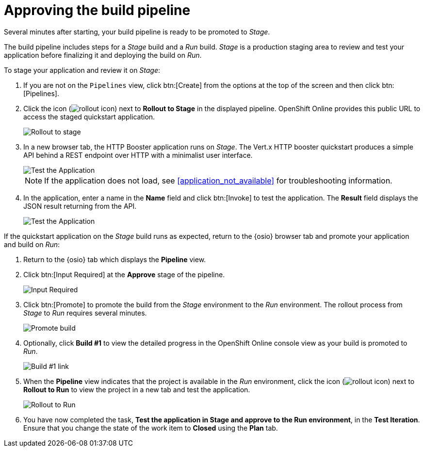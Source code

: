 [id="approving_build_pipeline"]
= Approving the build pipeline

Several minutes after starting, your build pipeline is ready to be promoted to _Stage_.

The build pipeline includes steps for a _Stage_ build and a _Run_ build. _Stage_ is a production staging area to review and test your application before finalizing it and deploying the build on _Run_.

To stage your application and review it on _Stage_:

. If you are not on the `Pipelines` view, click btn:[Create] from the options at the top of the screen and then click btn:[Pipelines].
. Click the icon (image:rollout_icon.png[title="Rollout"]) next to *Rollout to Stage* in the displayed pipeline. OpenShift Online provides this public URL to access the staged quickstart application.
+
image::rollout_stage.png[Rollout to stage]
+
. In a new browser tab, the HTTP Booster application runs on _Stage_. The Vert.x HTTP booster quickstart produces a simple API behind a REST endpoint over HTTP with a minimalist user interface.
+
image::vertx_stage.png[Test the Application]
+
NOTE: If the application does not load, see <<application_not_available>> for troubleshooting information.
+
. In the application, enter a name in the *Name* field and click btn:[Invoke] to test the application. The *Result* field displays the JSON result returning
from the API.
+
image::hello-world_john.png[Test the Application]

If the quickstart application on the _Stage_ build runs as expected, return to the {osio} browser tab and promote your application and build on _Run_:

. Return to the {osio} tab which displays the *Pipeline* view.
. Click btn:[Input Required] at the *Approve* stage of the pipeline.
+
image::pipeline_firstrun.png[Input Required]
+
. Click btn:[Promote] to promote the build from the _Stage_ environment to the _Run_ environment. The rollout process from _Stage_ to _Run_ requires several minutes.
+
image::promote.png[Promote build]
+
. Optionally, click *Build #1* to view the detailed progress in the OpenShift Online console view as your build is promoted to _Run_.
+
image::build1.png[Build #1 link]
+
. When the *Pipeline* view indicates that the project is available in the _Run_ environment, click the icon (image:rollout_icon.png[title="Rollout"]) next to *Rollout to Run* to view the project in a new tab and test the application.
+
image::rollout_to_run.png[Rollout to Run]
+
. You have now completed the task, *Test the application in Stage and approve to the Run environment*, in the *Test Iteration*. Ensure that you change the state of the work item to *Closed* using the *Plan* tab.
